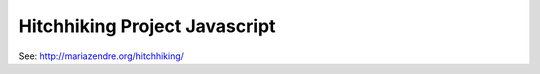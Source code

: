 Hitchhiking Project Javascript
==============================

See: http://mariazendre.org/hitchhiking/
